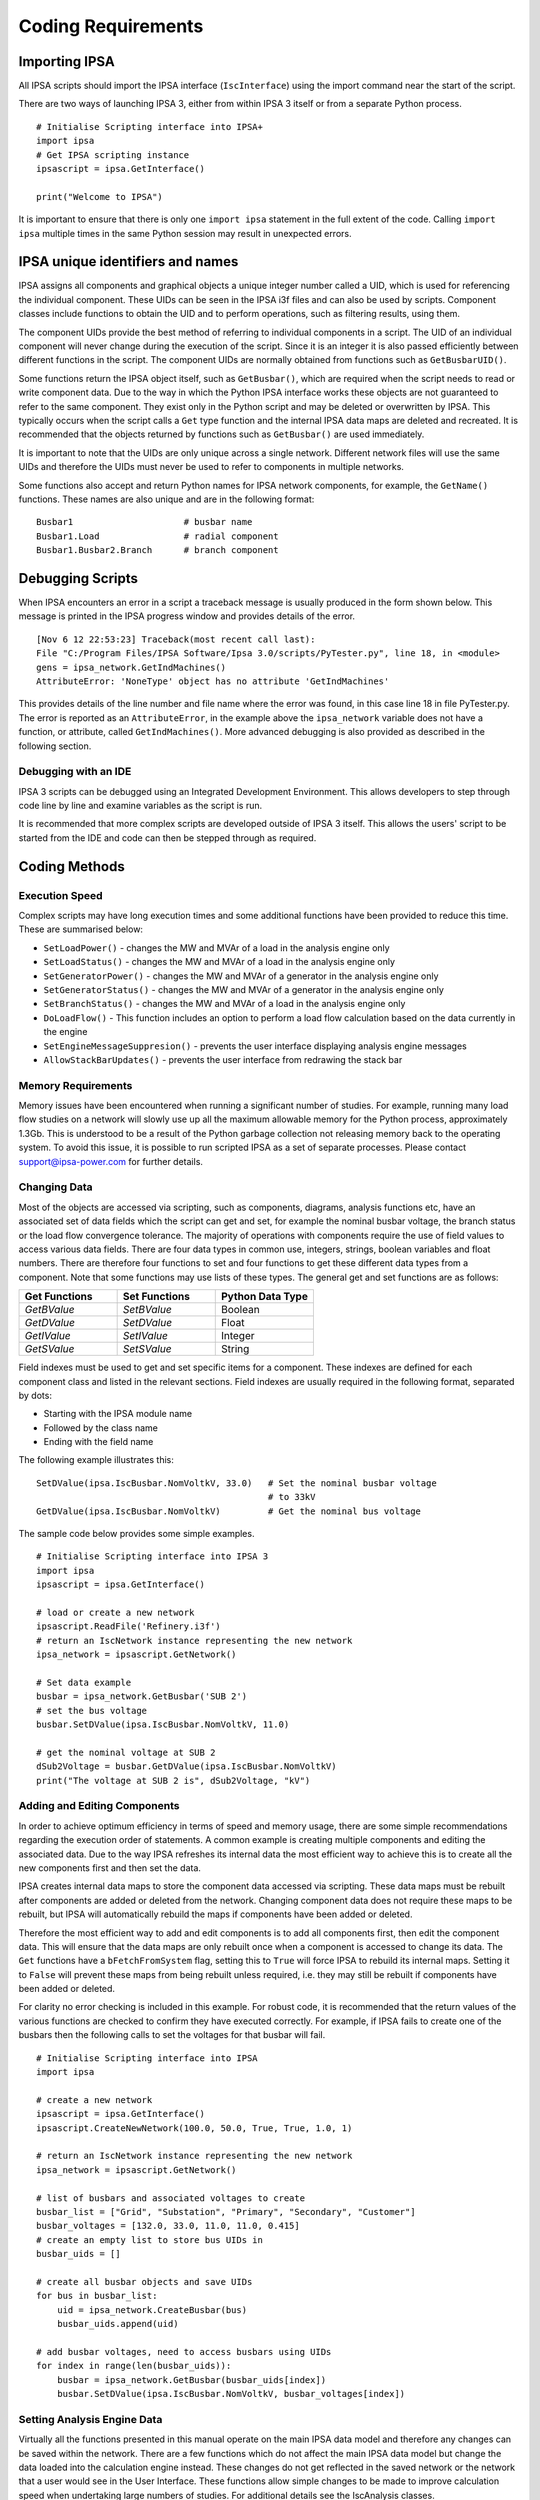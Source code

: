 ********************
Coding Requirements
********************

Importing IPSA
===============

All IPSA scripts should import the IPSA interface (``IscInterface``) using the import command near the start of the script.

There are two ways of launching IPSA 3, either from within IPSA 3 itself or from a separate Python process.

::

    # Initialise Scripting interface into IPSA+
    import ipsa
    # Get IPSA scripting instance
    ipsascript = ipsa.GetInterface()

    print("Welcome to IPSA")

It is important to ensure that there is only one ``import ipsa`` statement in the full extent of the code. Calling ``import ipsa`` multiple times in the same Python session may result in unexpected errors.

IPSA unique identifiers and names
==================================

IPSA assigns all components and graphical objects a unique integer number called a UID, which is used for referencing the individual component. These UIDs can be seen in the IPSA i3f files and can also be used by scripts. Component classes include functions to obtain the UID and to perform operations, such as filtering results, using them.

The component UIDs provide the best method of referring to individual components in a script. The UID of an individual component will never change during the execution of the script. Since it is an integer it is also passed efficiently between different functions in the script. The component UIDs are normally obtained from functions such as ``GetBusbarUID()``.

Some functions return the IPSA object itself, such as ``GetBusbar()``, which are required when the script needs to read or write component data. Due to the way in which the Python IPSA interface works these objects are not guaranteed to refer to the same component. They exist only in the Python script and may be deleted or overwritten by IPSA. This typically occurs when the script calls a ``Get`` type function and the internal IPSA data maps are deleted and recreated. It is recommended that the objects returned by functions such as ``GetBusbar()`` are used immediately.

It is important to note that the UIDs are only unique across a single network. Different network files will use the same UIDs and therefore the UIDs must never be used to refer to components in multiple networks.

Some functions also accept and return Python names for IPSA network components, for example, the ``GetName()`` functions. These names are also unique and are in the following format:

::

    Busbar1			# busbar name
    Busbar1.Load		# radial component
    Busbar1.Busbar2.Branch	# branch component


Debugging Scripts
==================

When IPSA encounters an error in a script a traceback message is usually produced in the form shown below. This message is printed in the IPSA progress window and provides details of the error.

::

    [Nov 6 12 22:53:23] Traceback(most recent call last):
    File "C:/Program Files/IPSA Software/Ipsa 3.0/scripts/PyTester.py", line 18, in <module>
    gens = ipsa_network.GetIndMachines()
    AttributeError: 'NoneType' object has no attribute 'GetIndMachines'

This provides details of the line number and file name where the error was found, in this case line 18 in file PyTester.py. The error is reported as an ``AttributeError``, in the example above the ``ipsa_network`` variable does not have a function, or attribute, called ``GetIndMachines()``. More advanced debugging is also provided as described in the following section.

Debugging with an IDE
----------------------

IPSA 3 scripts can be debugged using an Integrated Development Environment. This allows developers to step through code line by line and examine variables as the script is run.

It is recommended that more complex scripts are developed outside of IPSA 3 itself. This allows the users' script to be started from the IDE and code can then be stepped through as required.

Coding Methods
===============

Execution Speed
----------------

Complex scripts may have long execution times and some additional functions have been provided to reduce this time. These are summarised below:

•	``SetLoadPower()`` - changes the MW and MVAr of a load in the analysis engine only
•	``SetLoadStatus()`` - changes the MW and MVAr of a load in the analysis engine only
•	``SetGeneratorPower()`` - changes the MW and MVAr of a generator in the analysis engine only
•	``SetGeneratorStatus()`` - changes the MW and MVAr of a generator in the analysis engine only
•	``SetBranchStatus()`` - changes the MW and MVAr of a load in the analysis engine only
•	``DoLoadFlow()`` - This function includes an option to perform a load flow calculation based on the data currently in the engine
•	``SetEngineMessageSuppresion()`` - prevents the user interface displaying analysis engine messages
•	``AllowStackBarUpdates()`` - prevents the user interface from redrawing the stack bar

Memory Requirements
--------------------

Memory issues have been encountered when running a significant number of studies. For example, running many load flow studies on a network will slowly use up all the maximum allowable memory for the Python process, approximately 1.3Gb. This is understood to be a result of the Python garbage collection not releasing memory back to the operating system. To avoid this issue, it is possible to run scripted IPSA as a set of separate processes. Please contact `support@ipsa-power.com`_ for further details.

.. _support@ipsa-power.com: mailto:support@ipsa-power.com

Changing Data
--------------

Most of the objects are accessed via scripting, such as components, diagrams, analysis functions etc, have an associated set of data fields which the script can get and set, for example the nominal busbar voltage, the branch status or the load flow convergence tolerance. The majority of operations with components require the use of field values to access various data fields. There are four data types in common use, integers, strings, boolean variables and float numbers. There are therefore four functions to set and four functions to get these different data types from a component. Note that some functions may use lists of these types. The general get and set functions are as follows:

.. list-table::
   :widths: 25 25 25
   :header-rows: 1

   * - Get Functions
     - Set Functions
     - Python Data Type
   * - `GetBValue`
     - `SetBValue`
     - Boolean
   * - `GetDValue`
     - `SetDValue`
     - Float
   * - `GetIValue`
     - `SetIValue`
     - Integer
   * - `GetSValue`
     - `SetSValue`
     - String

Field indexes must be used to get and set specific items for a component. These indexes are defined for each component class and listed in the relevant sections. Field indexes are usually required in the following format, separated by dots:

•	Starting with the IPSA module name
•	Followed by the class name
•	Ending with the field name

The following example illustrates this:

::

    SetDValue(ipsa.IscBusbar.NomVoltkV, 33.0)   # Set the nominal busbar voltage
                                                # to 33kV
    GetDValue(ipsa.IscBusbar.NomVoltkV)         # Get the nominal bus voltage

The sample code below provides some simple examples.

::

    # Initialise Scripting interface into IPSA 3
    import ipsa
    ipsascript = ipsa.GetInterface()

    # load or create a new network
    ipsascript.ReadFile('Refinery.i3f')
    # return an IscNetwork instance representing the new network
    ipsa_network = ipsascript.GetNetwork()

    # Set data example
    busbar = ipsa_network.GetBusbar('SUB 2')
    # set the bus voltage
    busbar.SetDValue(ipsa.IscBusbar.NomVoltkV, 11.0)

    # get the nominal voltage at SUB 2
    dSub2Voltage = busbar.GetDValue(ipsa.IscBusbar.NomVoltkV)
    print("The voltage at SUB 2 is", dSub2Voltage, "kV")

Adding and Editing Components
------------------------------

In order to achieve optimum efficiency in terms of speed and memory usage, there are some simple recommendations regarding the execution order of statements. A common example is creating multiple components and editing the associated data. Due to the way IPSA refreshes its internal data the most efficient way to achieve this is to create all the new components first and then set the data.

IPSA creates internal data maps to store the component data accessed via scripting. These data maps must be rebuilt after components are added or deleted from the network. Changing component data does not require these maps to be rebuilt, but IPSA will automatically rebuild the maps if components have been added or deleted.

Therefore the most efficient way to add and edit components is to add all components first, then edit the component data. This will ensure that the data maps are only rebuilt once when a component is accessed to change its data. The ``Get`` functions have a ``bFetchFromSystem`` flag, setting this to ``True`` will force IPSA to rebuild its internal maps. Setting it to ``False`` will prevent these maps from being rebuilt unless required, i.e. they may still be rebuilt if components have been added or deleted.

For clarity no error checking is included in this example. For robust code, it is recommended that the return values of the various functions are checked to confirm they have executed correctly. For example, if IPSA fails to create one of the busbars then the following calls to set the voltages for that busbar will fail.

::

    # Initialise Scripting interface into IPSA
    import ipsa

    # create a new network
    ipsascript = ipsa.GetInterface()
    ipsascript.CreateNewNetwork(100.0, 50.0, True, True, 1.0, 1)

    # return an IscNetwork instance representing the new network
    ipsa_network = ipsascript.GetNetwork()

    # list of busbars and associated voltages to create
    busbar_list = ["Grid", "Substation", "Primary", "Secondary", "Customer"]
    busbar_voltages = [132.0, 33.0, 11.0, 11.0, 0.415]
    # create an empty list to store bus UIDs in
    busbar_uids = []

    # create all busbar objects and save UIDs
    for bus in busbar_list:
        uid = ipsa_network.CreateBusbar(bus)
        busbar_uids.append(uid)

    # add busbar voltages, need to access busbars using UIDs
    for index in range(len(busbar_uids)):
        busbar = ipsa_network.GetBusbar(busbar_uids[index])
        busbar.SetDValue(ipsa.IscBusbar.NomVoltkV, busbar_voltages[index])

Setting Analysis Engine Data
-----------------------------

Virtually all the functions presented in this manual operate on the main IPSA data model and therefore any changes can be saved within the network. There are a few functions which do not affect the main IPSA data model but change the data loaded into the calculation engine instead. These changes do not get reflected in the saved network or the network that a user would see in the User Interface. These functions allow simple changes to be made to improve calculation speed when undertaking large numbers of studies. For additional details see the IscAnalysis classes.
